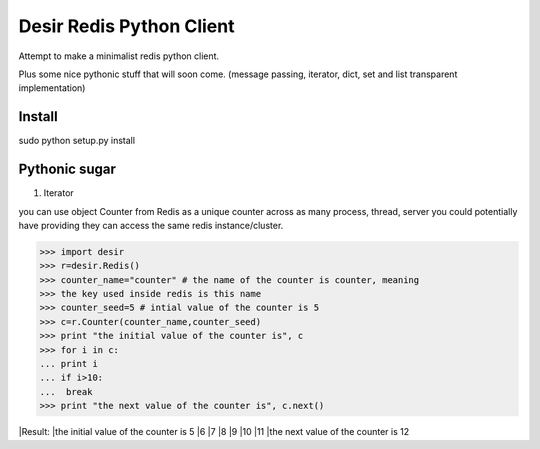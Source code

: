 =========================
Desir Redis Python Client
=========================
Attempt to make a minimalist redis python client.

Plus some nice pythonic stuff that will soon come.
(message passing, iterator, dict, set and list transparent implementation)



Install
=======

sudo python setup.py install


Pythonic sugar
==========

#. Iterator

you can use object Counter from Redis as a unique counter across as
many process, thread, server you could potentially have providing they
can access the same redis instance/cluster.

>>> import desir
>>> r=desir.Redis()
>>> counter_name="counter" # the name of the counter is counter, meaning
>>> the key used inside redis is this name
>>> counter_seed=5 # intial value of the counter is 5
>>> c=r.Counter(counter_name,counter_seed)
>>> print "the initial value of the counter is", c
>>> for i in c:
... print i
... if i>10:
...  break
>>> print "the next value of the counter is", c.next()

|Result:
|the initial value of the counter is 5
|6
|7
|8
|9
|10
|11
|the next value of the counter is 12
